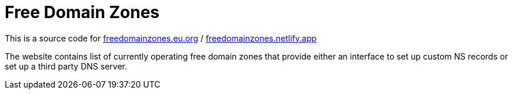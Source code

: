 = Free Domain Zones

This is a source code for
link:https://freedomainzones.eu.org[freedomainzones.eu.org] /
link:https://freedomainzones.netlify.app/[freedomainzones.netlify.app]

The website contains list of currently operating free domain zones that provide
either an interface to set up custom NS records
or set up a third party DNS server.
